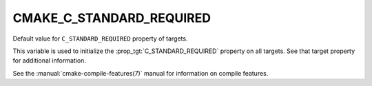 CMAKE_C_STANDARD_REQUIRED
-------------------------

Default value for ``C_STANDARD_REQUIRED`` property of targets.

This variable is used to initialize the :prop_tgt:`C_STANDARD_REQUIRED`
property on all targets.  See that target property for additional
information.

See the :manual:`cmake-compile-features(7)` manual for information on
compile features.
